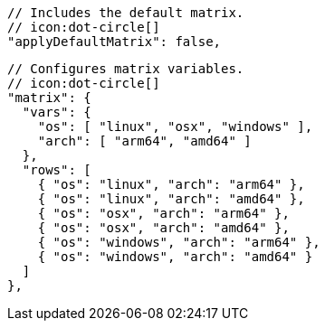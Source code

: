   // Includes the default matrix.
  // icon:dot-circle[]
  "applyDefaultMatrix": false,

  // Configures matrix variables.
  // icon:dot-circle[]
  "matrix": {
    "vars": {
      "os": [ "linux", "osx", "windows" ],
      "arch": [ "arm64", "amd64" ]
    },
    "rows": [
      { "os": "linux", "arch": "arm64" },
      { "os": "linux", "arch": "amd64" },
      { "os": "osx", "arch": "arm64" },
      { "os": "osx", "arch": "amd64" },
      { "os": "windows", "arch": "arm64" },
      { "os": "windows", "arch": "amd64" }
    ]
  },